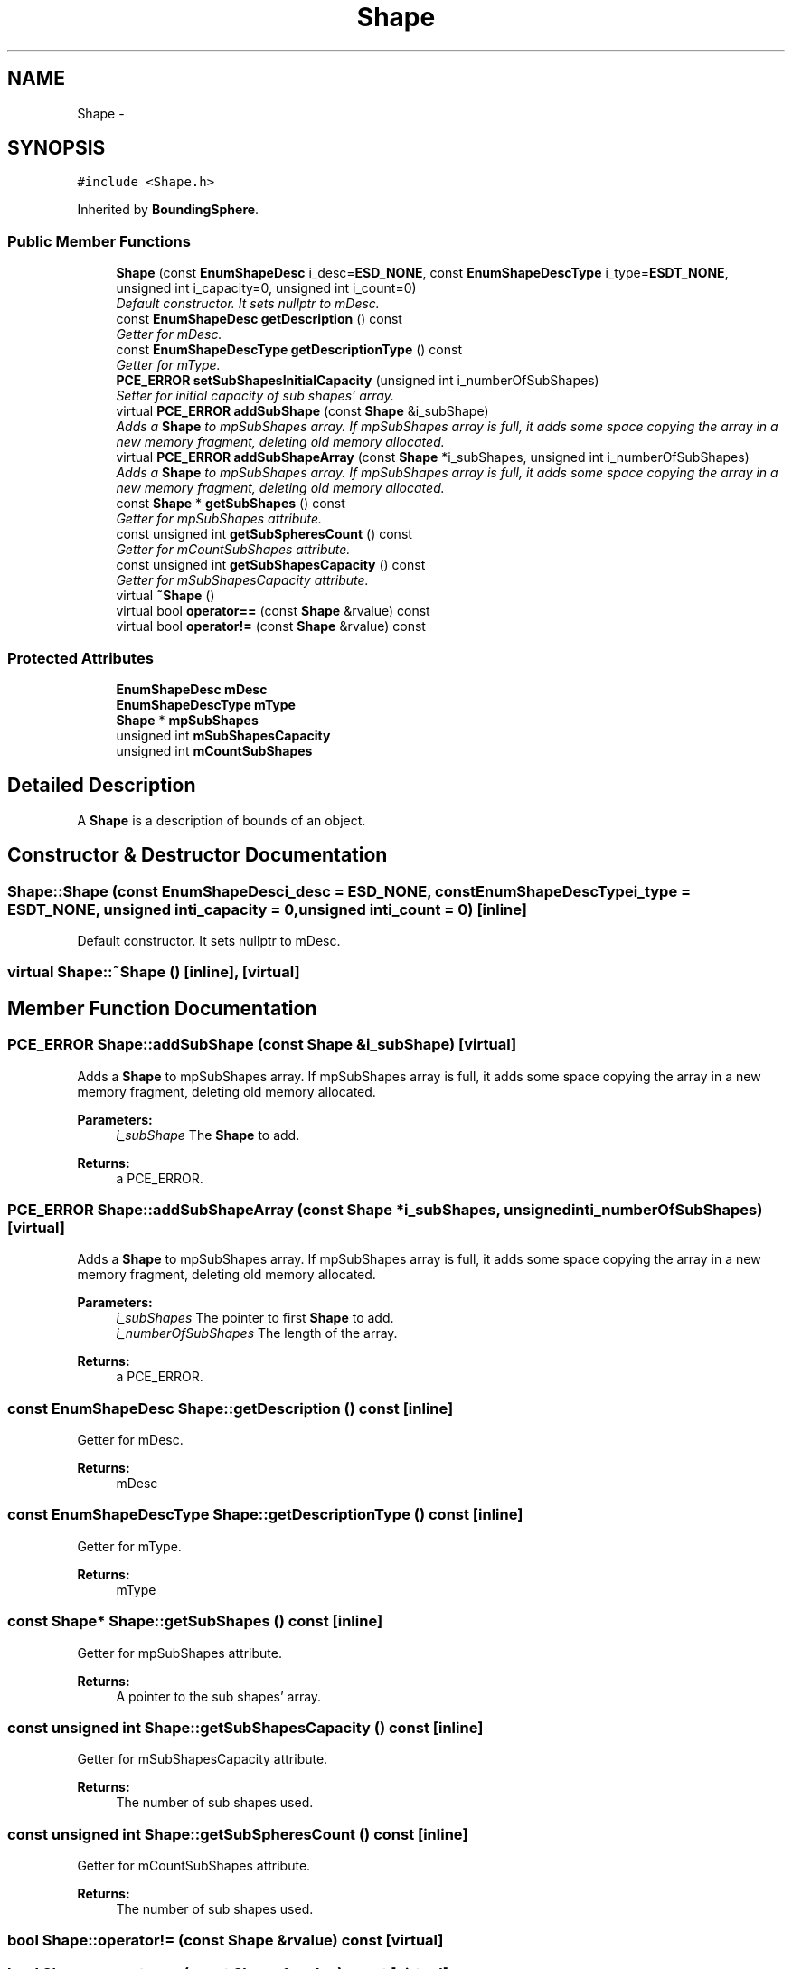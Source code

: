 .TH "Shape" 3 "Tue May 27 2014" "Version 1.0" "PhysiCsEngine" \" -*- nroff -*-
.ad l
.nh
.SH NAME
Shape \- 
.SH SYNOPSIS
.br
.PP
.PP
\fC#include <Shape\&.h>\fP
.PP
Inherited by \fBBoundingSphere\fP\&.
.SS "Public Member Functions"

.in +1c
.ti -1c
.RI "\fBShape\fP (const \fBEnumShapeDesc\fP i_desc=\fBESD_NONE\fP, const \fBEnumShapeDescType\fP i_type=\fBESDT_NONE\fP, unsigned int i_capacity=0, unsigned int i_count=0)"
.br
.RI "\fIDefault constructor\&. It sets nullptr to mDesc\&. \fP"
.ti -1c
.RI "const \fBEnumShapeDesc\fP \fBgetDescription\fP () const "
.br
.RI "\fIGetter for mDesc\&. \fP"
.ti -1c
.RI "const \fBEnumShapeDescType\fP \fBgetDescriptionType\fP () const "
.br
.RI "\fIGetter for mType\&. \fP"
.ti -1c
.RI "\fBPCE_ERROR\fP \fBsetSubShapesInitialCapacity\fP (unsigned int i_numberOfSubShapes)"
.br
.RI "\fISetter for initial capacity of sub shapes' array\&. \fP"
.ti -1c
.RI "virtual \fBPCE_ERROR\fP \fBaddSubShape\fP (const \fBShape\fP &i_subShape)"
.br
.RI "\fIAdds a \fBShape\fP to mpSubShapes array\&. If mpSubShapes array is full, it adds some space copying the array in a new memory fragment, deleting old memory allocated\&. \fP"
.ti -1c
.RI "virtual \fBPCE_ERROR\fP \fBaddSubShapeArray\fP (const \fBShape\fP *i_subShapes, unsigned int i_numberOfSubShapes)"
.br
.RI "\fIAdds a \fBShape\fP to mpSubShapes array\&. If mpSubShapes array is full, it adds some space copying the array in a new memory fragment, deleting old memory allocated\&. \fP"
.ti -1c
.RI "const \fBShape\fP * \fBgetSubShapes\fP () const "
.br
.RI "\fIGetter for mpSubShapes attribute\&. \fP"
.ti -1c
.RI "const unsigned int \fBgetSubSpheresCount\fP () const "
.br
.RI "\fIGetter for mCountSubShapes attribute\&. \fP"
.ti -1c
.RI "const unsigned int \fBgetSubShapesCapacity\fP () const "
.br
.RI "\fIGetter for mSubShapesCapacity attribute\&. \fP"
.ti -1c
.RI "virtual \fB~Shape\fP ()"
.br
.ti -1c
.RI "virtual bool \fBoperator==\fP (const \fBShape\fP &rvalue) const "
.br
.ti -1c
.RI "virtual bool \fBoperator!=\fP (const \fBShape\fP &rvalue) const "
.br
.in -1c
.SS "Protected Attributes"

.in +1c
.ti -1c
.RI "\fBEnumShapeDesc\fP \fBmDesc\fP"
.br
.ti -1c
.RI "\fBEnumShapeDescType\fP \fBmType\fP"
.br
.ti -1c
.RI "\fBShape\fP * \fBmpSubShapes\fP"
.br
.ti -1c
.RI "unsigned int \fBmSubShapesCapacity\fP"
.br
.ti -1c
.RI "unsigned int \fBmCountSubShapes\fP"
.br
.in -1c
.SH "Detailed Description"
.PP 
A \fBShape\fP is a description of bounds of an object\&. 
.SH "Constructor & Destructor Documentation"
.PP 
.SS "Shape::Shape (const \fBEnumShapeDesc\fPi_desc = \fC\fBESD_NONE\fP\fP, const \fBEnumShapeDescType\fPi_type = \fC\fBESDT_NONE\fP\fP, unsigned inti_capacity = \fC0\fP, unsigned inti_count = \fC0\fP)\fC [inline]\fP"

.PP
Default constructor\&. It sets nullptr to mDesc\&. 
.SS "virtual Shape::~Shape ()\fC [inline]\fP, \fC [virtual]\fP"

.SH "Member Function Documentation"
.PP 
.SS "\fBPCE_ERROR\fP Shape::addSubShape (const \fBShape\fP &i_subShape)\fC [virtual]\fP"

.PP
Adds a \fBShape\fP to mpSubShapes array\&. If mpSubShapes array is full, it adds some space copying the array in a new memory fragment, deleting old memory allocated\&. 
.PP
\fBParameters:\fP
.RS 4
\fIi_subShape\fP The \fBShape\fP to add\&. 
.RE
.PP
\fBReturns:\fP
.RS 4
a PCE_ERROR\&. 
.RE
.PP

.SS "\fBPCE_ERROR\fP Shape::addSubShapeArray (const \fBShape\fP *i_subShapes, unsigned inti_numberOfSubShapes)\fC [virtual]\fP"

.PP
Adds a \fBShape\fP to mpSubShapes array\&. If mpSubShapes array is full, it adds some space copying the array in a new memory fragment, deleting old memory allocated\&. 
.PP
\fBParameters:\fP
.RS 4
\fIi_subShapes\fP The pointer to first \fBShape\fP to add\&. 
.br
\fIi_numberOfSubShapes\fP The length of the array\&. 
.RE
.PP
\fBReturns:\fP
.RS 4
a PCE_ERROR\&. 
.RE
.PP

.SS "const \fBEnumShapeDesc\fP Shape::getDescription () const\fC [inline]\fP"

.PP
Getter for mDesc\&. 
.PP
\fBReturns:\fP
.RS 4
mDesc 
.RE
.PP

.SS "const \fBEnumShapeDescType\fP Shape::getDescriptionType () const\fC [inline]\fP"

.PP
Getter for mType\&. 
.PP
\fBReturns:\fP
.RS 4
mType 
.RE
.PP

.SS "const \fBShape\fP* Shape::getSubShapes () const\fC [inline]\fP"

.PP
Getter for mpSubShapes attribute\&. 
.PP
\fBReturns:\fP
.RS 4
A pointer to the sub shapes' array\&. 
.RE
.PP

.SS "const unsigned int Shape::getSubShapesCapacity () const\fC [inline]\fP"

.PP
Getter for mSubShapesCapacity attribute\&. 
.PP
\fBReturns:\fP
.RS 4
The number of sub shapes used\&. 
.RE
.PP

.SS "const unsigned int Shape::getSubSpheresCount () const\fC [inline]\fP"

.PP
Getter for mCountSubShapes attribute\&. 
.PP
\fBReturns:\fP
.RS 4
The number of sub shapes used\&. 
.RE
.PP

.SS "bool Shape::operator!= (const \fBShape\fP &rvalue) const\fC [virtual]\fP"

.SS "bool Shape::operator== (const \fBShape\fP &rvalue) const\fC [virtual]\fP"

.SS "\fBPCE_ERROR\fP Shape::setSubShapesInitialCapacity (unsigned inti_numberOfSubShapes)"

.PP
Setter for initial capacity of sub shapes' array\&. 
.PP
\fBParameters:\fP
.RS 4
\fIi_numberOfSubShapes\fP The number of initial capacity\&. 
.RE
.PP
\fBReturns:\fP
.RS 4
A PCE_ERROR: PCE_OK if the operation went well, PCE_CAPACITY if memory is full\&. 
.RE
.PP

.SH "Member Data Documentation"
.PP 
.SS "unsigned int Shape::mCountSubShapes\fC [protected]\fP"
The number of sub shapes added\&. 
.SS "\fBEnumShapeDesc\fP Shape::mDesc\fC [protected]\fP"
The description name of shape\&. 
.SS "\fBShape\fP* Shape::mpSubShapes\fC [protected]\fP"
Pointer to sub shapes' array\&. 
.SS "unsigned int Shape::mSubShapesCapacity\fC [protected]\fP"
The capacity of sub shapes' array\&. 
.SS "\fBEnumShapeDescType\fP Shape::mType\fC [protected]\fP"
The description type of shape\&. 

.SH "Author"
.PP 
Generated automatically by Doxygen for PhysiCsEngine from the source code\&.
